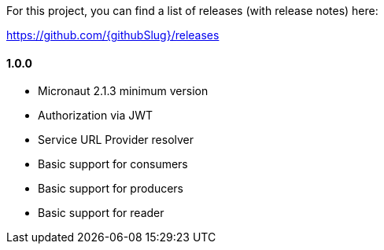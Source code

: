 For this project, you can find a list of releases (with release notes) here:

https://github.com/{githubSlug}/releases[https://github.com/{githubSlug}/releases]

==== 1.0.0

* Micronaut 2.1.3 minimum version
* Authorization via JWT
* Service URL Provider resolver
* Basic support for consumers
* Basic support for producers
* Basic support for reader